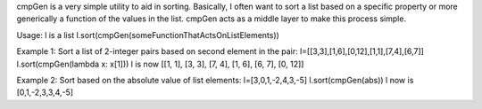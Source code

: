 cmpGen is a very simple utility to aid in sorting.
Basically, I often want to sort a list based on a specific property
or more generically a function of the values in the list.
cmpGen acts as a middle layer to make this process simple.

Usage:
l is a list
l.sort(cmpGen(someFunctionThatActsOnListElements))

Example 1: Sort a list of 2-integer pairs based on second element in the pair:
l=[[3,3],[1,6],[0,12],[1,1],[7,4],[6,7]]
l.sort(cmpGen(lambda x: x[1]))
l is now [[1, 1], [3, 3], [7, 4], [1, 6], [6, 7], [0, 12]]

Example 2: Sort based on the absolute value of list elements:
l=[3,0,1,-2,4,3,-5]
l.sort(cmpGen(abs))
l now is [0,1,-2,3,3,4,-5]

